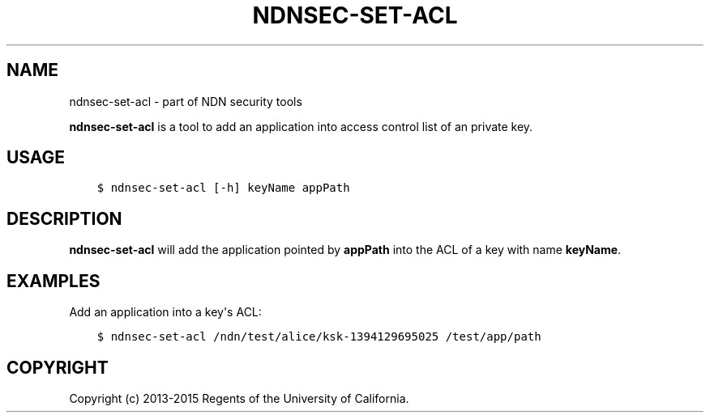 .\" Man page generated from reStructuredText.
.
.TH "NDNSEC-SET-ACL" "1" "Apr 22, 2017" "0.5.1-commit-a453535" "ndn-cxx: NDN C++ library with eXperimental eXtensions"
.SH NAME
ndnsec-set-acl \- part of NDN security tools
.
.nr rst2man-indent-level 0
.
.de1 rstReportMargin
\\$1 \\n[an-margin]
level \\n[rst2man-indent-level]
level margin: \\n[rst2man-indent\\n[rst2man-indent-level]]
-
\\n[rst2man-indent0]
\\n[rst2man-indent1]
\\n[rst2man-indent2]
..
.de1 INDENT
.\" .rstReportMargin pre:
. RS \\$1
. nr rst2man-indent\\n[rst2man-indent-level] \\n[an-margin]
. nr rst2man-indent-level +1
.\" .rstReportMargin post:
..
.de UNINDENT
. RE
.\" indent \\n[an-margin]
.\" old: \\n[rst2man-indent\\n[rst2man-indent-level]]
.nr rst2man-indent-level -1
.\" new: \\n[rst2man-indent\\n[rst2man-indent-level]]
.in \\n[rst2man-indent\\n[rst2man-indent-level]]u
..
.sp
\fBndnsec\-set\-acl\fP is a tool to add an application into access control list of an private key.
.SH USAGE
.INDENT 0.0
.INDENT 3.5
.sp
.nf
.ft C
$ ndnsec\-set\-acl [\-h] keyName appPath
.ft P
.fi
.UNINDENT
.UNINDENT
.SH DESCRIPTION
.sp
\fBndnsec\-set\-acl\fP will add the application pointed by \fBappPath\fP into the ACL of a key with name
\fBkeyName\fP\&.
.SH EXAMPLES
.sp
Add an application into a key\(aqs ACL:
.INDENT 0.0
.INDENT 3.5
.sp
.nf
.ft C
$ ndnsec\-set\-acl /ndn/test/alice/ksk\-1394129695025 /test/app/path
.ft P
.fi
.UNINDENT
.UNINDENT
.SH COPYRIGHT
Copyright (c) 2013-2015 Regents of the University of California.
.\" Generated by docutils manpage writer.
.
